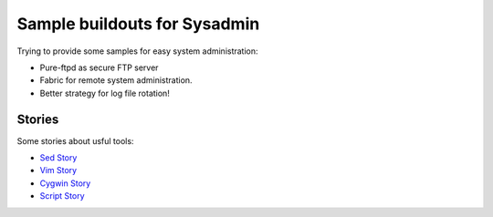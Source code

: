 Sample buildouts for Sysadmin
=============================

Trying to provide some samples for easy system administration:

- Pure-ftpd as secure FTP server
- Fabric for remote system administration.
- Better strategy for log file rotation!

Stories
-------

Some stories about usful tools:

- `Sed Story <sed-story.rst>`_
- `Vim Story <vim-story.rst>`_
- `Cygwin Story <cygwin-story.rst>`_
- `Script Story <script-story.rst>`_
